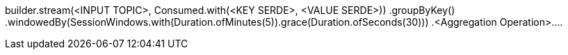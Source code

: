 

builder.stream(<INPUT TOPIC>, Consumed.with(<KEY SERDE>, <VALUE SERDE>))
                .groupByKey()
                .windowedBy(SessionWindows.with(Duration.ofMinutes(5)).grace(Duration.ofSeconds(30)))
                .<Aggregation Operation>....

